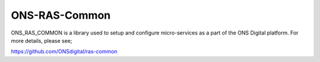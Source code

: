 ONS-RAS-Common
==============

.. image:: https://travis-ci.org/onsdigital/ons_ras_common.svg?branch=master
    :target: https://travis-ci.org/onsdigital/ons_ras_common

.. image:: https://coveralls.io/repos/github/onsdigital/ons_ras_common/badge.svg?branch=master
    :target: https://coveralls.io/github/onsdigital/ons_ras_common?branch=master

ONS_RAS_COMMON is a library used to setup and configure micro-services as a part of the
ONS Digital platform. For more details, please see;

https://github.com/ONSdigital/ras-common
